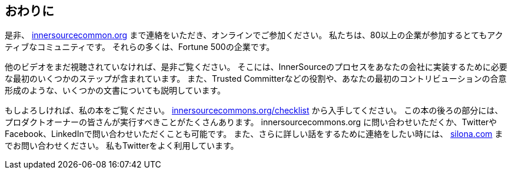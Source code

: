 == おわりに

是非、 http://innersourcecommons.org/[innersourcecommon.org] まで連絡をいただき、オンラインでご参加ください。
私たちは、80以上の企業が参加するとてもアクティブなコミュニティです。
それらの多くは、Fortune 500の企業です。

他のビデオをまだ視聴されていなければ、是非ご覧ください。
そこには、InnerSourceのプロセスをあなたの会社に実装するために必要な最初のいくつかのステップが含まれています。
また、Trusted Committerなどの役割や、あなたの最初のコントリビューションの合意形成のような、いくつかの文書についても説明しています。

もしよろしければ、私の本をご覧ください。 http://innersourcecommons.org/checklist/[innersourcecommons.org/checklist] から入手してください。
この本の後ろの部分には、プロダクトオーナーの皆さんが実行すべきことがたくさんあります。
innersourcecommons.org に問い合わせいただくか、TwitterやFacebook、LinkedInで問い合わせいただくことも可能です。
また、さらに詳しい話をするために連絡をしたい時には、 http://silona.org/[silona.com] までお問い合わせください。
私もTwitterをよく利用しています。
